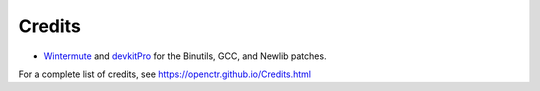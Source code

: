 =========
 Credits 
=========

* `Wintermute`_ and `devkitPro`_ for the Binutils, GCC, and Newlib patches.

For a complete list of credits, see 
https://openctr.github.io/Credits.html

.. _Wintermute: http://davejmurphy.com/

.. _devkitPro: https://github.com/devkitPro

